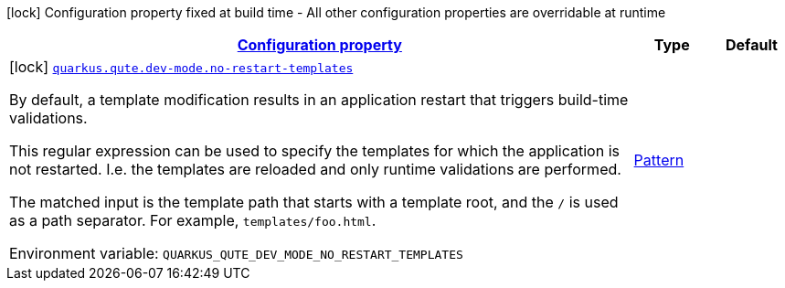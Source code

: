 
:summaryTableId: quarkus-qute-general-config-items
[.configuration-legend]
icon:lock[title=Fixed at build time] Configuration property fixed at build time - All other configuration properties are overridable at runtime
[.configuration-reference, cols="80,.^10,.^10"]
|===

h|[[quarkus-qute-general-config-items_configuration]]link:#quarkus-qute-general-config-items_configuration[Configuration property]

h|Type
h|Default

a|icon:lock[title=Fixed at build time] [[quarkus-qute-general-config-items_quarkus.qute.dev-mode.no-restart-templates]]`link:#quarkus-qute-general-config-items_quarkus.qute.dev-mode.no-restart-templates[quarkus.qute.dev-mode.no-restart-templates]`


[.description]
--
By default, a template modification results in an application restart that triggers build-time validations.

This regular expression can be used to specify the templates for which the application is not restarted. I.e. the templates are reloaded and only runtime validations are performed.

The matched input is the template path that starts with a template root, and the `/` is used as a path separator. For example, `templates/foo.html`.

ifdef::add-copy-button-to-env-var[]
Environment variable: env_var_with_copy_button:+++QUARKUS_QUTE_DEV_MODE_NO_RESTART_TEMPLATES+++[]
endif::add-copy-button-to-env-var[]
ifndef::add-copy-button-to-env-var[]
Environment variable: `+++QUARKUS_QUTE_DEV_MODE_NO_RESTART_TEMPLATES+++`
endif::add-copy-button-to-env-var[]
--|link:https://docs.oracle.com/javase/8/docs/api/java/util/regex/Pattern.html[Pattern]
 
|

|===